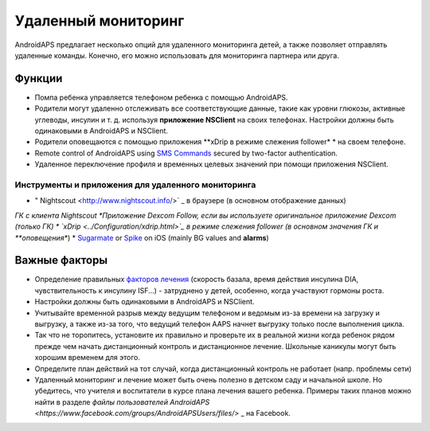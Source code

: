 Удаленный мониторинг
**************************************************

.. image:: ../images/KidsMonitoring.png
  :alt: Мониторинг детей
  
AndroidAPS предлагает несколько опций для удаленного мониторинга детей, а также позволяет отправлять удаленные команды. Конечно, его можно использовать для мониторинга партнера или друга.

Функции
==================================================
* Помпа ребенка управляется телефоном ребенка с помощью AndroidAPS.
* Родители могут удаленно отслеживать все соответствующие данные, такие как уровни глюкозы, активные углеводы, инсулин и т. д. используя **приложение NSClient** на своих телефонах. Настройки должны быть одинаковыми в AndroidAPS и NSClient.
* Родители оповещаются с помощью приложения **xDrip в режиме слежения follower* * на своем телефоне.
* Remote control of AndroidAPS using `SMS Commands <../Children/SMS-Commands.html>`_ secured by two-factor authentication.
* Удаленное переключение профиля и временных целевых значений при помощи приложения NSClient.

Инструменты и приложения для удаленного мониторинга
--------------------------------------------------
* " Nightscout <http://www.nightscout.info/>` _ в браузере (в основном отображение данных)
*ГК с клиента Nightscout
*Приложение Dexcom Follow, если вы используете оригинальное приложение Dexcom (только ГК)
* `xDrip <../Configuration/xdrip.html>`_ в режиме слежения follower (в основном значения ГК и **оповещения**)
*	`Sugarmate <https://sugarmate.io/>`_ or `Spike <https://spike-app.com/>`_ on iOS (mainly BG values and **alarms**)

Важные факторы
==================================================
* Определение правильных `факторов лечения <../Getting-Started/FAQ.html#how-to-begin>`_ (скорость базала, время действия инсулина DIA, чувствительность к инсулину ISF...) - затруднено у детей, особенно, когда участвуют гормоны роста. 
* Настройки должны быть одинаковыми в AndroidAPS и NSClient.
* Учитывайте временной разрыв между ведущим телефоном и ведомым из-за времени на загрузку и выгрузку, а также из-за того, что ведущий телефон AAPS начнет выгрузку только после выполнения цикла.
* Так что не торопитесь, установите их правильно и проверьте их в реальной жизни когда ребенок рядом прежде чем начать дистанционный контроль и дистанционное лечение. Школьные каникулы могут быть хорошим временем для этого.
* Определите план действий на тот случай, когда дистанционный контроль не работает (напр. проблемы сети)
* Удаленный мониторинг и лечение может быть очень полезно в детском саду и начальной школе. Но убедитесь, что учителя и воспитатели в курсе плана лечения вашего ребенка. Примеры таких планов можно найти в разделе `файлы пользователей AndroidAPS <https://www.facebook.com/groups/AndroidAPSUsers/files/>` _ на Facebook.
